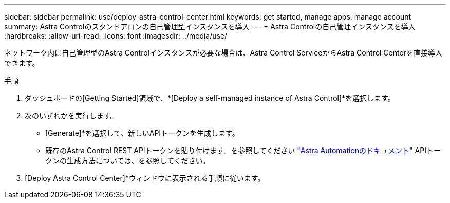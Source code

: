 ---
sidebar: sidebar 
permalink: use/deploy-astra-control-center.html 
keywords: get started, manage apps, manage account 
summary: Astra Controlのスタンドアロンの自己管理型インスタンスを導入 
---
= Astra Controlの自己管理インスタンスを導入
:hardbreaks:
:allow-uri-read: 
:icons: font
:imagesdir: ../media/use/


[role="lead"]
ネットワーク内に自己管理型のAstra Controlインスタンスが必要な場合は、Astra Control ServiceからAstra Control Centerを直接導入できます。

.手順
. ダッシュボードの[Getting Started]領域で、*[Deploy a self-managed instance of Astra Control]*を選択します。
. 次のいずれかを実行します。
+
** [Generate]*を選択して、新しいAPIトークンを生成します。
** 既存のAstra Control REST APIトークンを貼り付けます。を参照してください https://docs.netapp.com/us-en/astra-automation/get-started/get_api_token.html["Astra Automationのドキュメント"^] APIトークンの生成方法については、を参照してください。


. [Deploy Astra Control Center]*ウィンドウに表示される手順に従います。

